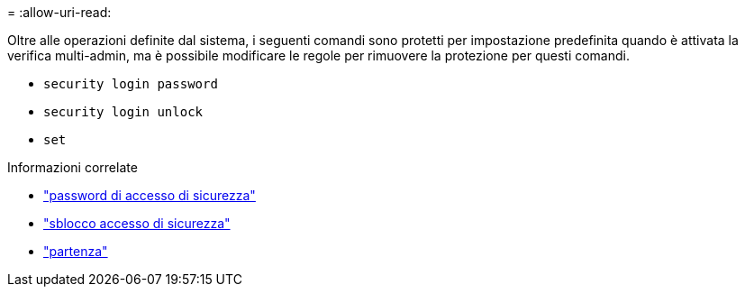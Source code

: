 = 
:allow-uri-read: 


Oltre alle operazioni definite dal sistema, i seguenti comandi sono protetti per impostazione predefinita quando è attivata la verifica multi-admin, ma è possibile modificare le regole per rimuovere la protezione per questi comandi.

* `security login password`
* `security login unlock`
* `set`


.Informazioni correlate
* link:https://docs.netapp.com/us-en/ontap-cli/security-login-password.html["password di accesso di sicurezza"^]
* link:https://docs.netapp.com/us-en/ontap-cli/security-login-unlock.html["sblocco accesso di sicurezza"^]
* link:https://docs.netapp.com/us-en/ontap-cli/set.html["partenza"^]

